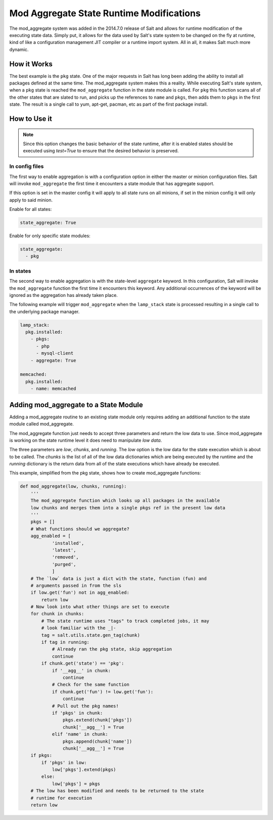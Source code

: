 .. _mod-aggregate-state:

=========================================
Mod Aggregate State Runtime Modifications
=========================================

.. versionadded:: 2014.7.0

The mod_aggregate system was added in the 2014.7.0 release of Salt and allows for
runtime modification of the executing state data. Simply put, it allows for the
data used by Salt's state system to be changed on the fly at runtime, kind of
like a configuration management JIT compiler or a runtime import system. All in
all, it makes Salt much more dynamic.

How it Works
============

The best example is the ``pkg`` state. One of the major requests in Salt has long
been adding the ability to install all packages defined at the same time. The
mod_aggregate system makes this a reality. While executing Salt's state system,
when a ``pkg`` state is reached the ``mod_aggregate`` function in the state module
is called. For ``pkg`` this function scans all of the other states that are slated
to run, and picks up the references to ``name`` and ``pkgs``, then adds them to
``pkgs`` in the first state. The result is a single call to yum, apt-get,
pacman, etc as part of the first package install.

How to Use it
=============

.. note::

    Since this option changes the basic behavior of the state runtime, after
    it is enabled states should be executed using `test=True` to ensure that
    the desired behavior is preserved.

In config files
---------------

The first way to enable aggregation is with a configuration option in either
the master or minion configuration files. Salt will invoke ``mod_aggregate``
the first time it encounters a state module that has aggregate support.

If this option is set in the master config it will apply to all state runs on
all minions, if set in the minion config it will only apply to said minion.

Enable for all states:

.. code-block:: yaml

    state_aggregate: True

Enable for only specific state modules:

.. code-block:: yaml

    state_aggregate:
      - pkg

In states
---------

The second way to enable aggregation is with the state-level ``aggregate``
keyword. In this configuration, Salt will invoke the ``mod_aggregate`` function
the first time it encounters this keyword. Any additional occurrences of the
keyword will be ignored as the aggregation has already taken place.

The following example will trigger ``mod_aggregate`` when the ``lamp_stack``
state is processed resulting in a single call to the underlying package
manager.

.. code-block:: yaml

    lamp_stack:
      pkg.installed:
        - pkgs:
          - php
          - mysql-client
        - aggregate: True

    memcached:
      pkg.installed:
        - name: memcached

Adding mod_aggregate to a State Module
======================================

Adding a mod_aggregate routine to an existing state module only requires adding
an additional function to the state module called mod_aggregate.

The mod_aggregate function just needs to accept three parameters and return the
low data to use. Since mod_aggregate is working on the state runtime level it
does need to manipulate `low data`.

The three parameters are `low`, `chunks`, and `running`. The `low` option is the
low data for the state execution which is about to be called. The `chunks` is
the list of all of the low data dictionaries which are being executed by the
runtime and the `running` dictionary is the return data from all of the state
executions which have already be executed.

This example, simplified from the pkg state, shows how to create mod_aggregate functions:

.. code-block:: python

    def mod_aggregate(low, chunks, running):
        '''
        The mod_aggregate function which looks up all packages in the available
        low chunks and merges them into a single pkgs ref in the present low data
        '''
        pkgs = []
        # What functions should we aggregate?
        agg_enabled = [
                'installed',
                'latest',
                'removed',
                'purged',
                ]
        # The `low` data is just a dict with the state, function (fun) and
        # arguments passed in from the sls
        if low.get('fun') not in agg_enabled:
            return low
        # Now look into what other things are set to execute
        for chunk in chunks:
            # The state runtime uses "tags" to track completed jobs, it may
            # look familiar with the _|-
            tag = salt.utils.state.gen_tag(chunk)
            if tag in running:
                # Already ran the pkg state, skip aggregation
                continue
            if chunk.get('state') == 'pkg':
                if '__agg__' in chunk:
                    continue
                # Check for the same function
                if chunk.get('fun') != low.get('fun'):
                    continue
                # Pull out the pkg names!
                if 'pkgs' in chunk:
                    pkgs.extend(chunk['pkgs'])
                    chunk['__agg__'] = True
                elif 'name' in chunk:
                    pkgs.append(chunk['name'])
                    chunk['__agg__'] = True
        if pkgs:
            if 'pkgs' in low:
                low['pkgs'].extend(pkgs)
            else:
                low['pkgs'] = pkgs
        # The low has been modified and needs to be returned to the state
        # runtime for execution
        return low
